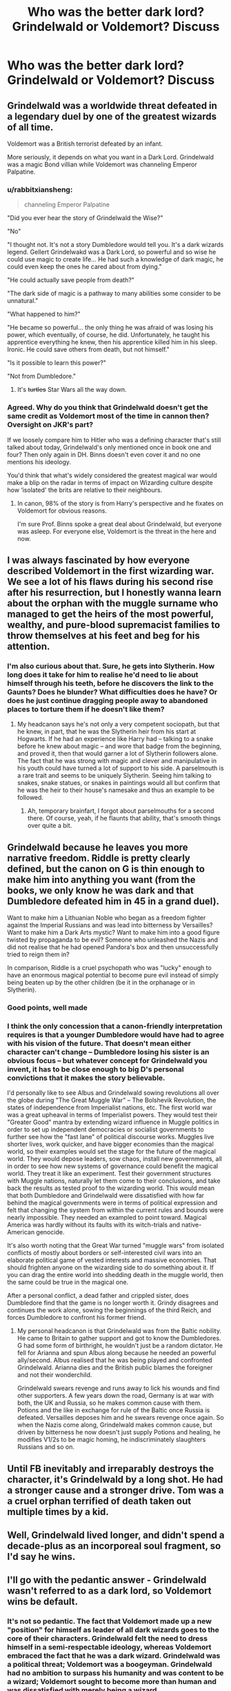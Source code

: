 #+TITLE: Who was the better dark lord? Grindelwald or Voldemort? Discuss

* Who was the better dark lord? Grindelwald or Voldemort? Discuss
:PROPERTIES:
:Author: jaddisin10
:Score: 23
:DateUnix: 1545262675.0
:DateShort: 2018-Dec-20
:END:

** Grindelwald was a worldwide threat defeated in a legendary duel by one of the greatest wizards of all time.

Voldemort was a British terrorist defeated by an infant.

More seriously, it depends on what you want in a Dark Lord. Grindelwald was a magic Bond villian while Voldemort was channeling Emperor Palpatine.
:PROPERTIES:
:Author: streakermaximus
:Score: 62
:DateUnix: 1545264808.0
:DateShort: 2018-Dec-20
:END:

*** u/rabbitxiansheng:
#+begin_quote
  channeling Emperor Palpatine
#+end_quote

"Did you ever hear the story of Grindelwald the Wise?"

"No"

"I thought not. It's not a story Dumbledore would tell you. It's a dark wizards legend. Gellert Grindelwakd was a Dark Lord, so powerful and so wise he could use magic to create life... He had such a knowledge of dark magic, he could even keep the ones he cared about from dying."

"He could actually save people from death?"

"The dark side of magic is a pathway to many abilities some consider to be unnatural."

"What happened to him?"

"He became so powerful... the only thing he was afraid of was losing his power, which eventually, of course, he did. Unfortunately, he taught his apprentice everything he knew, then his apprentice killed him in his sleep. Ironic. He could save others from death, but not himself."

"Is it possible to learn this power?"

"Not from Dumbledore."
:PROPERTIES:
:Author: rabbitxiansheng
:Score: 34
:DateUnix: 1545270186.0
:DateShort: 2018-Dec-20
:END:

**** It's +turtles+ Star Wars all the way down.
:PROPERTIES:
:Author: Poonchow
:Score: 9
:DateUnix: 1545294530.0
:DateShort: 2018-Dec-20
:END:


*** Agreed. Why do you think that Grindelwald doesn't get the same credit as Voldemort most of the time in cannon then? Oversight on JKR's part?

If we loosely compare him to Hitler who was a defining character that's still talked about today, Grindelwald's only mentioned once in book one and four? Then only again in DH. Binns doesn't even cover it and no one mentions his ideology.

You'd think that what's widely considered the greatest magical war would make a blip on the radar in terms of impact on Wizarding culture despite how ‘isolated' the brits are relative to their neighbours.
:PROPERTIES:
:Author: jaddisin10
:Score: 7
:DateUnix: 1545286540.0
:DateShort: 2018-Dec-20
:END:

**** In canon, 98% of the story is from Harry's perspective and he fixates on Voldemort for obvious reasons.

I'm sure Prof. Binns spoke a great deal about Grindelwald, but everyone was asleep. For everyone else, Voldemort is the threat in the here and now.
:PROPERTIES:
:Author: streakermaximus
:Score: 9
:DateUnix: 1545287203.0
:DateShort: 2018-Dec-20
:END:


** I was always fascinated by how everyone described Voldemort in the first wizarding war. We see a lot of his flaws during his second rise after his resurrection, but I honestly wanna learn about the orphan with the muggle surname who managed to get the heirs of the most powerful, wealthy, and pure-blood supremacist families to throw themselves at his feet and beg for his attention.
:PROPERTIES:
:Author: 110_000_110
:Score: 16
:DateUnix: 1545268177.0
:DateShort: 2018-Dec-20
:END:

*** I'm also curious about that. Sure, he gets into Slytherin. How long does it take for him to realise he'd need to lie about himself through his teeth, before he discovers the link to the Gaunts? Does he blunder? What difficulties does he have? Or does he just continue dragging people away to abandoned places to torture them if he doesn't like them?
:PROPERTIES:
:Author: RoadKill_03
:Score: 4
:DateUnix: 1545294048.0
:DateShort: 2018-Dec-20
:END:

**** My headcanon says he's not only a very competent sociopath, but that he knew, in part, that he was the Slytherin heir from his start at Hogwarts. If he had an experience like Harry had -- talking to a snake before he knew about magic -- and wore that badge from the beginning, and proved it, then that would garner a lot of Slytherin followers alone. The fact that he was strong with magic and clever and manipulative in his youth could have turned a lot of support to his side. A parselmouth is a rare trait and seems to be uniquely Slytherin. Seeing him talking to snakes, snake statues, or snakes in paintings would all but confirm that he was the heir to their house's namesake and thus an example to be followed.
:PROPERTIES:
:Author: Poonchow
:Score: 4
:DateUnix: 1545296361.0
:DateShort: 2018-Dec-20
:END:

***** Ah, temporary brainfart, I forgot about parselmouths for a second there. Of course, yeah, if he flaunts that ability, that's smooth things over quite a bit.
:PROPERTIES:
:Author: RoadKill_03
:Score: 3
:DateUnix: 1545296982.0
:DateShort: 2018-Dec-20
:END:


** Grindelwald because he leaves you more narrative freedom. Riddle is pretty clearly defined, but the canon on G is thin enough to make him into anything you want (from the books, we only know he was dark and that Dumbledore defeated him in 45 in a grand duel).

Want to make him a Lithuanian Noble who began as a freedom fighter against the Imperial Russians and was lead into bitterness by Versailles? Want to make him a Dark Arts mystic? Want to make him into a good figure twisted by propaganda to be evil? Someone who unleashed the Nazis and did not realise that he had opened Pandora's box and then unsuccessfully tried to reign them in?

In comparison, Riddle is a cruel psychopath who was "lucky" enough to have an enormous magical potential to become pure evil instead of simply being beaten up by the other children (be it in the orphanage or in Slytherin).
:PROPERTIES:
:Author: Hellstrike
:Score: 32
:DateUnix: 1545263586.0
:DateShort: 2018-Dec-20
:END:

*** Good points, well made
:PROPERTIES:
:Author: ohitsberry
:Score: 3
:DateUnix: 1545270109.0
:DateShort: 2018-Dec-20
:END:


*** I think the only concession that a canon-friendly interpretation requires is that a younger Dumbledore would have had to agree with his vision of the future. That doesn't mean either character can't change -- Dumbledore losing his sister is an obvious focus -- but whatever concept for Grindelwald you invent, it has to be close enough to big D's personal convictions that it makes the story believable.

I'd personally like to see Albus and Grindelwald sowing revolutions all over the globe during "The Great Muggle War" -- The Bolshevik Revolution, the states of independence from Imperialist nations, etc. The first world war was a great upheaval in terms of Imperialist powers. They would test their "Greater Good" mantra by extending wizard influence in Muggle politics in order to set up independent democracies or socialist governments to further see how the "fast lane" of political discourse works. Muggles live shorter lives, work quicker, and have bigger economies than the magical world, so their examples would set the stage for the future of the magical world. They would depose leaders, sow chaos, install new governments, all in order to see how new systems of governance could benefit the magical world. They treat it like an experiment. Test their government structures with Muggle nations, naturally let them come to their conclusions, and take back the results as tested proof to the wizarding world. This would mean that both Dumbledore and Grindelwald were dissatisfied with how far behind the magical governments were in terms of political expression and felt that changing the system from within the current rules and bounds were nearly impossible. They needed an exampled to point toward. Magical America was hardly without its faults with its witch-trials and native-American genocide.

It's also worth noting that the Great War turned "muggle wars" from isolated conflicts of mostly about borders or self-interested civil wars into an elaborate political game of vested interests and massive economies. That should frighten anyone on the wizarding side to do something about it. If you can drag the entire world into shedding death in the muggle world, then the same could be true in the magical one.

After a personal conflict, a dead father and crippled sister, does Dumbledore find that the game is no longer worth it. Grindy disagrees and continues the work alone, sowing the beginnings of the third Reich, and forces Dumbledore to confront his former friend.
:PROPERTIES:
:Author: Poonchow
:Score: 3
:DateUnix: 1545296479.0
:DateShort: 2018-Dec-20
:END:

**** My personal headcanon is that Grindelwald was from the Baltic nobility. He came to Britain to gather support and got to know the Dumbledores. G had some form of birthright, he wouldn't just be a random dictator. He fell for Arianna and spun Albus along because he needed an powerful ally/second. Albus realised that he was being played and confronted Grindelwald. Arianna dies and the British public blames the foreigner and not their wonderchild.

Grindelwald swears revenge and runs away to lick his wounds and find other supporters. A few years down the road, Germany is at war with both, the UK and Russia, so he makes common cause with them. Potions and the like in exchange for rule of the Baltic once Russia is defeated. Versailles deposes him and he swears revenge once again. So when the Nazis come along, Grindelwald makes common cause, but driven by bitterness he now doesn't just supply Potions and healing, he modifies V1/2s to be magic homing, he indiscriminately slaughters Russians and so on.
:PROPERTIES:
:Author: Hellstrike
:Score: 3
:DateUnix: 1545299198.0
:DateShort: 2018-Dec-20
:END:


** Until FB inevitably and irreparably destroys the character, it's Grindelwald by a long shot. He had a stronger cause and a stronger drive. Tom was a a cruel orphan terrified of death taken out multiple times by a kid.
:PROPERTIES:
:Author: heff17
:Score: 29
:DateUnix: 1545264508.0
:DateShort: 2018-Dec-20
:END:


** Well, Grindelwald lived longer, and didn't spend a decade-plus as an incorporeal soul fragment, so I'd say he wins.
:PROPERTIES:
:Author: siderumincaelo
:Score: 10
:DateUnix: 1545278553.0
:DateShort: 2018-Dec-20
:END:


** I'll go with the pedantic answer - Grindelwald wasn't referred to as a dark lord, so Voldemort wins be default.
:PROPERTIES:
:Author: Lord_Anarchy
:Score: 8
:DateUnix: 1545276562.0
:DateShort: 2018-Dec-20
:END:

*** It's not so pedantic. The fact that Voldemort made up a new "position" for himself as leader of all dark wizards goes to the core of their characters. Grindelwald felt the need to dress himself in a semi-respectable ideology, whereas Voldemort embraced the fact that he was a dark wizard. Grindelwald was a political threat; Voldemort was a boogeyman. Grindelwald had no ambition to surpass his humanity and was content to be a wizard; Voldemort sought to become more than human and was dissatisfied with merely being a wizard.
:PROPERTIES:
:Author: Taure
:Score: 12
:DateUnix: 1545294356.0
:DateShort: 2018-Dec-20
:END:

**** Cake day to you! Also, agreed.
:PROPERTIES:
:Author: Kaennal
:Score: 3
:DateUnix: 1545324623.0
:DateShort: 2018-Dec-20
:END:


** Are we talking purely in terms of what we see in canon, or what fanfiction makes of them?
:PROPERTIES:
:Author: chiruochiba
:Score: 4
:DateUnix: 1545262796.0
:DateShort: 2018-Dec-20
:END:

*** I guess both to an extent. Cannon is the true judge, but FF is obviously an interesting second opinion.
:PROPERTIES:
:Author: jaddisin10
:Score: 4
:DateUnix: 1545263051.0
:DateShort: 2018-Dec-20
:END:


** Define “better.”
:PROPERTIES:
:Author: espionage_is_whatido
:Score: 3
:DateUnix: 1545263171.0
:DateShort: 2018-Dec-20
:END:


** In terms of magical ability, it's clearly Voldemort. Grindelwald lost to Dumbledore while possessing the Elder wand. Dumbledore could only fight on par with Voldemort while possessing the Elder wand and having 4 decades more knowledge, experience and power compared to when he fought Grindelwald
:PROPERTIES:
:Author: fiftydarkness
:Score: 5
:DateUnix: 1545315066.0
:DateShort: 2018-Dec-20
:END:

*** But the Elder Wand doesn't make a wizard a better duelist. They don't become more talented upon mastering the Elder Wand. There is this misconception that Voldemort is so skilled and held his own against Dumbledore despite the latter wielding the Elder Wand.

What /actually/ happened was Voldemort narrowly avoiding a curbstomp by Dumbledore. Even Voldemort said that Dumbledore wasn't trying to kill him. In the end, Voldemort failed to defeat Dumbledore despite the fact that Dumbledore was holding back and even worse, it was despite the fact he had Bellatrix backing him up. Meaning Voldemort and Bellatrix tag-teamed Dumbledore. Bellatrix got dealt with just as easily as any other Death Eater in her place would have been.

The only notable thing about the Elder Wand is that Harry used it to repair his broken wand. Which is nice, I guess, but repairing a broken wand has no impact on a duel whatsoever. Meaning the Elder Wand's best feat has nothing to do with dueling whatsoever.

I just don't get why people /still/ think the Elder Wand is some top-tier wand that gives its master a massive advantage when it really doesn't. When it comes to actual duels, the Elder Wand has done nothing that couldn't be done by any other wand. Grindelwald was the Elder Wand's master and lost because Dumbledore was more skilled than Grindelwald, not due to wand ownership trickery or being an unexplained exception. Dumbledore trashed both Voldemort and Bellatrix in the Ministry because he was just /that/ skilled of a wizard, and could have done so with or without the Elder Wand.

Dumbledore, using his regular wand, defeated Grindelwald who was the master of the Elder Wand. So Dumbledore never needed the Elder Wand to win the 2-v-1 against Voldemort and Bellatrix, since he never needed the Elder Wand to defeat Grindelwald, who was strongly implied to be much more talented than Voldemort. After all, Grindelwald was "a shade less skillful" than Dumbledore, whereas Voldemort couldn't even beat an older and less active Dumbledore despite having Bellatrix backing him up.

*TL;DR: Dumbledore > Grindelwald > BIG GAP > Voldemort > EVEN BIGGER GAP > Everyone else. The Elder Wand is overrated by the fandom. Voldemort's duel against Dumbledore doesn't make him impressive for dueling the Elder Wand. It makes him pathetic for basically losing his duel to Dumbledore despite outnumbering him 2-to-1 with Bellatrix, despite the advantage of being younger and closer to his prime than Dumbledore, and despite Dumbledore not actually trying to kill Voldemort. Voldemort is far less skilled than Grindelwald because he had so many advantages over Dumbledore and STILL didn't win.*
:PROPERTIES:
:Author: lunanight
:Score: 4
:DateUnix: 1545329202.0
:DateShort: 2018-Dec-20
:END:


*** I think you could fight that statement by saying the elder wand never truly held allegiance with Grindelwald, he stole the wand. Then Dumbledore fighting to a standstill, Voldemort is at peak age and ability while Dumbledore was already starting to wail away in age
:PROPERTIES:
:Author: Phillies273
:Score: 1
:DateUnix: 1545319349.0
:DateShort: 2018-Dec-20
:END:

**** Well, the second person to get the wand, killed the brother in his sleep,

And with Draco-,Harry, we know that the concept of a victory will transfer allegiance, I consider stealing and getting away, after nearly being caught, constitutes a victory in this case.
:PROPERTIES:
:Author: KingPyroMage
:Score: 3
:DateUnix: 1545403514.0
:DateShort: 2018-Dec-21
:END:


** Grindelwald probably kill more people, but he did it for what he considered a righteous cause (if you don't know what I'm talking about watch fantastic beasts 2).Volemort on the other hand probably caused people more pain and suffering, and did it because he wanted to. It's tough because we've seen (almost)all of voldemorts story but we've only seen parts of grindelwalds story. I'd say grindelwald is a more successful dark lord but Voldemort is more evil of the two.
:PROPERTIES:
:Author: Daemon-Blackbrier
:Score: 6
:DateUnix: 1545263857.0
:DateShort: 2018-Dec-20
:END:


** Absolutely Grindelwald, unless we're just defining "better" as whoever was more feared. I couldn't say who was more powerful, though I'm inclined to say Voldemort, but Grindelwald was definitely more successful and capable. He was a threat to the world at large and only lost after a duel with what was at least the most powerful wizard in centuries. Voldemort lasted as long as he did because he ran away a lot, avoided Dumbledore like the fucking plague, and fought a guerrilla war aimed towards destroying everything so he could rule the ashes.
:PROPERTIES:
:Author: onlytoask
:Score: 3
:DateUnix: 1545285906.0
:DateShort: 2018-Dec-20
:END:

*** Agreed. Voldemort is kind of a shitty villain. Greyback would have been more interesting in some senses.
:PROPERTIES:
:Author: jaddisin10
:Score: 0
:DateUnix: 1545286603.0
:DateShort: 2018-Dec-20
:END:

**** Voldemort is defined by his fears: his fear of death (horcruxes), his fear of Dumbledore in terms of power, the prophecy.... everything Voldemort did was due to paranoia and fear, as far as we see. Grindelwald is defined by his conviction to see a better future, as flawed as it is and as ruinous a purpose it became. Grindelwald may not have had the same power Voldemort did, but he was defined be something other than it.
:PROPERTIES:
:Author: Poonchow
:Score: 6
:DateUnix: 1545297129.0
:DateShort: 2018-Dec-20
:END:


** Well, considering only one was a "dark lord," ... it's Voldemort
:PROPERTIES:
:Author: monkeyepoxy
:Score: 1
:DateUnix: 1545304566.0
:DateShort: 2018-Dec-20
:END:


** I think the only reason Voldemort was more feared than Grindewald was because Grindewald while he did effect Britain because of WW2 he wasn't primarily targeting it like Voldemort did.
:PROPERTIES:
:Author: flingerdinger
:Score: 1
:DateUnix: 1545413499.0
:DateShort: 2018-Dec-21
:END:


** From what we have seen, Voldemort was so incompetent that it's actually a miracle that he held out for so long. He makes so many silly mistakes in canon and gets outsmarted by teenagers.
:PROPERTIES:
:Score: 1
:DateUnix: 1545285333.0
:DateShort: 2018-Dec-20
:END:

*** It is likely that creation of Horcruxes basically ruined his sanity. Spending 10 years as a spirit probably didn't help much either.

He was probably much saner in the first war -- else, why would he be able to recruit as many people as he did, when torture seemed to be his favoured means of discipline?
:PROPERTIES:
:Author: Fredrik1994
:Score: 2
:DateUnix: 1545340117.0
:DateShort: 2018-Dec-21
:END:


** Well, I like the character of Grindelwald more, but people can still say his name without shuddering, not like V- You Know Who....

So the general wizarding public might fear Voldemort more, but we can't forget that he came second in line of these modern era dark lords. Might be that the terror G brought on still lingered in the veins of the folk, and when V came out of the woodwork, they were already terrified by deafult, and it amplified everyone's feelings. "/Oh man, not again!/"
:PROPERTIES:
:Author: RoadKill_03
:Score: 1
:DateUnix: 1545294323.0
:DateShort: 2018-Dec-20
:END:

*** Alo there might have been a taboo on his name like how he had in the 7th book, And so ppl learned that u call his name, and they are soon found dead.
:PROPERTIES:
:Author: KingPyroMage
:Score: 2
:DateUnix: 1545403635.0
:DateShort: 2018-Dec-21
:END:


** In his younger years i would say voldemort bc to all the other people he was perfect and no way was he evil. But after the new movies from fantasticbeasts you can see that grindelwand can even get queenie on his side, grindelwand might be not as evil as voldemort but as a dark lord? This bish can get almost anyone on his side? I have to say grindelwand.
:PROPERTIES:
:Author: Greenolie
:Score: 0
:DateUnix: 1545287469.0
:DateShort: 2018-Dec-20
:END:
